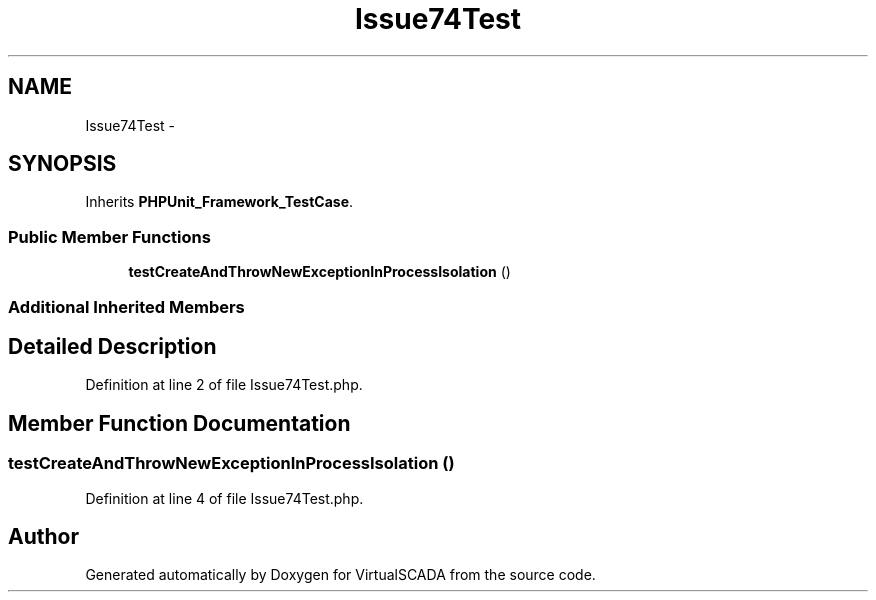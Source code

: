 .TH "Issue74Test" 3 "Tue Apr 14 2015" "Version 1.0" "VirtualSCADA" \" -*- nroff -*-
.ad l
.nh
.SH NAME
Issue74Test \- 
.SH SYNOPSIS
.br
.PP
.PP
Inherits \fBPHPUnit_Framework_TestCase\fP\&.
.SS "Public Member Functions"

.in +1c
.ti -1c
.RI "\fBtestCreateAndThrowNewExceptionInProcessIsolation\fP ()"
.br
.in -1c
.SS "Additional Inherited Members"
.SH "Detailed Description"
.PP 
Definition at line 2 of file Issue74Test\&.php\&.
.SH "Member Function Documentation"
.PP 
.SS "testCreateAndThrowNewExceptionInProcessIsolation ()"

.PP
Definition at line 4 of file Issue74Test\&.php\&.

.SH "Author"
.PP 
Generated automatically by Doxygen for VirtualSCADA from the source code\&.
